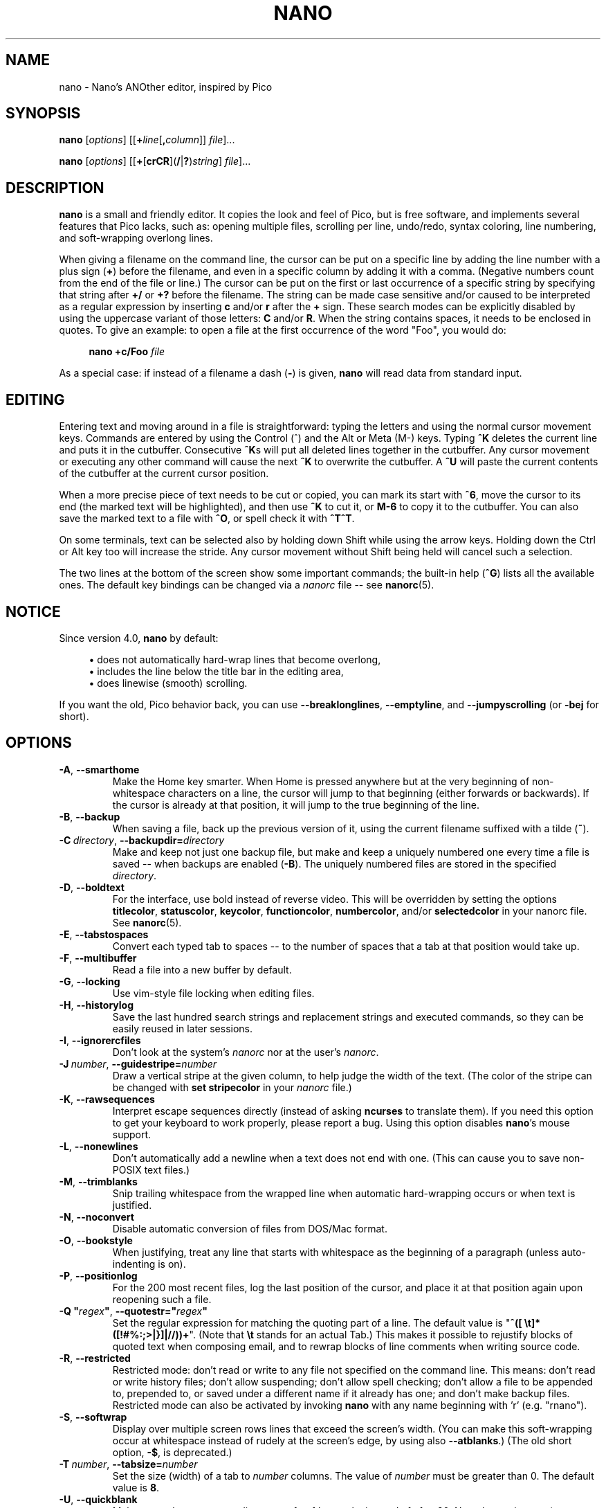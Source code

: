 .\" Copyright (C) 1999-2011, 2013-2021 Free Software Foundation, Inc.
.\"
.\" This document is dual-licensed.  You may distribute and/or modify it
.\" under the terms of either of the following licenses:
.\"
.\" * The GNU General Public License, as published by the Free Software
.\"   Foundation, version 3 or (at your option) any later version.  You
.\"   should have received a copy of the GNU General Public License
.\"   along with this program.  If not, see
.\"   <https://www.gnu.org/licenses/>.
.\"
.\" * The GNU Free Documentation License, as published by the Free
.\"   Software Foundation, version 1.2 or (at your option) any later
.\"   version, with no Invariant Sections, no Front-Cover Texts, and no
.\"   Back-Cover Texts.  You should have received a copy of the GNU Free
.\"   Documentation License along with this program.  If not, see
.\"   <https://www.gnu.org/licenses/>.
.\"
.TH NANO 1 "version 5.9" "October 2021"

.SH NAME
nano \- Nano's ANOther editor, inspired by Pico

.SH SYNOPSIS
.B nano
.RI [ options "] [[\fB+" line [\fB, column "]] " file ]...
.sp
.BR nano " [" \fIoptions "] [[" + [ crCR ]( / | ? ) \fIstring "] " \fIfile ]...

.SH DESCRIPTION
\fBnano\fP is a small and friendly editor.  It copies the look and feel
of Pico, but is free software, and implements several features that Pico
lacks, such as: opening multiple files, scrolling per line, undo/redo,
syntax coloring, line numbering, and soft-wrapping overlong lines.
.sp
When giving a filename on the command line, the cursor can be put on a
specific line by adding the line number with a plus sign (\fB+\fR) before
the filename, and even in a specific column by adding it with a comma.
(Negative numbers count from the end of the file or line.)
The cursor can be put on the first or last occurrence of a specific string
by specifying that string after \fB+/\fR or \fB+?\fR before the filename.
The string can be made case sensitive and/or caused to be interpreted as a
regular expression by inserting \fBc\fR and/or \fBr\fR after the \fB+\fR sign.
These search modes can be explicitly disabled by using the uppercase variant
of those letters: \fBC\fR and/or \fBR\fR.  When the string contains spaces,
it needs to be enclosed in quotes.  To give an example: to open a file at
the first occurrence of the word "Foo", you would do:
.sp
.RS 4
.BI "nano +c/Foo " file
.RE
.sp
As a special case: if instead of a filename a dash (\fB\-\fR) is given,
\fBnano\fR will read data from standard input.

.SH EDITING
Entering text and moving around in a file is straightforward: typing the
letters and using the normal cursor movement keys.  Commands are entered
by using the Control (^) and the Alt or Meta (M\-) keys.
Typing \fB^K\fR deletes the current line and puts it in the cutbuffer.
Consecutive \fB^K\fRs will put all deleted lines together in the cutbuffer.
Any cursor movement or executing any other command will cause the next
\fB^K\fR to overwrite the cutbuffer.  A \fB^U\fR will paste the current
contents of the cutbuffer at the current cursor position.
.sp
When a more precise piece of text needs to be cut or copied, you can mark
its start with \fB^6\fR, move the cursor to its end (the marked text will be
highlighted), and then use \fB^K\fR to cut it, or \fBM\-6\fR to copy it to the
cutbuffer.  You can also save the marked text to a file with \fB^O\fR, or
spell check it with \fB^T^T\fR.
.sp
On some terminals, text can be selected also by holding down Shift while
using the arrow keys.  Holding down the Ctrl or Alt key too will increase
the stride.
Any cursor movement without Shift being held will cancel such a selection.
.sp
The two lines at the bottom of the screen show some important commands;
the built-in help (\fB^G\fR) lists all the available ones.
The default key bindings can be changed via a \fInanorc\fR file -- see
.BR nanorc (5).

.SH NOTICE
Since version 4.0, \fBnano\fR by default:
.sp
.RS 4
\(bu does not automatically hard-wrap lines that become overlong,
.br
\(bu includes the line below the title bar in the editing area,
.br
\(bu does linewise (smooth) scrolling.
.RE
.sp
If you want the old, Pico behavior back, you can use \fB\-\-breaklonglines\fR,
\fB\-\-emptyline\fR, and \fB\-\-jumpyscrolling\fR (or \fB\-bej\fR for short).

.SH OPTIONS
.TP
.BR \-A ", " \-\-smarthome
Make the Home key smarter.  When Home is pressed anywhere but at the
very beginning of non-whitespace characters on a line, the cursor will
jump to that beginning (either forwards or backwards).  If the cursor is
already at that position, it will jump to the true beginning of the
line.
.TP
.BR \-B ", " \-\-backup
When saving a file, back up the previous version of it, using the current
filename suffixed with a tilde (\fB~\fP).
.TP
.BR \-C\ \fIdirectory ", " \-\-backupdir= \fIdirectory
Make and keep not just one backup file, but make and keep a uniquely
numbered one every time a file is saved -- when backups are enabled (\fB\-B\fR).
The uniquely numbered files are stored in the specified \fIdirectory\fR.
.TP
.BR \-D ", " \-\-boldtext
For the interface, use bold instead of reverse video.  This will be overridden
by setting the options \fBtitlecolor\fP, \fBstatuscolor\fP, \fBkeycolor\fP,
\fBfunctioncolor\fP, \fBnumbercolor\fP, and/or \fBselectedcolor\fP in your
nanorc file.  See \fBnanorc\fR(5).
.TP
.BR \-E ", " \-\-tabstospaces
Convert each typed tab to spaces -- to the number of spaces
that a tab at that position would take up.
.TP
.BR \-F ", " \-\-multibuffer
Read a file into a new buffer by default.
.TP
.BR \-G ", " \-\-locking
Use vim-style file locking when editing files.
.TP
.BR \-H ", " \-\-historylog
Save the last hundred search strings and replacement strings and
executed commands, so they can be easily reused in later sessions.
.TP
.BR \-I ", " \-\-ignorercfiles
Don't look at the system's \fInanorc\fR nor at the user's \fInanorc\fR.
.TP
.BR \-J\ \fInumber ", " \-\-guidestripe= \fInumber
Draw a vertical stripe at the given column, to help judge the width of the
text.  (The color of the stripe can be changed with \fBset stripecolor\fR
in your \fInanorc\fR file.)
.TP
.BR \-K ", " \-\-rawsequences
Interpret escape sequences directly (instead of asking \fBncurses\fR to
translate them).  If you need this option to get your keyboard to work
properly, please report a bug.  Using this option disables \fBnano\fR's
mouse support.
.TP
.BR \-L ", " \-\-nonewlines
Don't automatically add a newline when a text does not end with one.
(This can cause you to save non-POSIX text files.)
.TP
.BR \-M ", " \-\-trimblanks
Snip trailing whitespace from the wrapped line when automatic
hard-wrapping occurs or when text is justified.
.TP
.BR \-N ", " \-\-noconvert
Disable automatic conversion of files from DOS/Mac format.
.TP
.BR \-O ", " \-\-bookstyle
When justifying, treat any line that starts with whitespace as the
beginning of a paragraph (unless auto-indenting is on).
.TP
.BR \-P ", " \-\-positionlog
For the 200 most recent files, log the last position of the cursor,
and place it at that position again upon reopening such a file.
.TP
.BR "\-Q ""\fIregex\fB""" ", " "\-\-quotestr=""" \fIregex """
Set the regular expression for matching the quoting part of a line.
The default value is "\fB^([\ \\t]*([!#%:;>|}]|//))+\fR".
(Note that \fB\\t\fP stands for an actual Tab.)
This makes it possible to rejustify blocks of quoted text when composing
email, and to rewrap blocks of line comments when writing source code.
.TP
.BR \-R ", " \-\-restricted
Restricted mode: don't read or write to any file not specified on the
command line.  This means: don't read or write history files;
don't allow suspending; don't allow spell checking;
don't allow a file to be appended to, prepended to, or saved under a
different name if it already has one; and don't make backup files.
Restricted mode can also be activated by invoking \fBnano\fP
with any name beginning with 'r' (e.g. "rnano").
.TP
.BR \-S ", " \-\-softwrap
Display over multiple screen rows lines that exceed the screen's width.
(You can make this soft-wrapping occur at whitespace instead of rudely at
the screen's edge, by using also \fB\-\-atblanks\fR.)
(The old short option, \fB\-$\fR, is deprecated.)
.TP
.BR \-T\ \fInumber ", " \-\-tabsize= \fInumber
Set the size (width) of a tab to \fInumber\fP columns.  The value of
\fInumber\fR must be greater than 0.  The default value is \fB8\fR.
.TP
.BR \-U ", " \-\-quickblank
Make status-bar messages disappear after 1 keystroke instead of after 20.
Note that options \fB\-c\fR (\fB\-\-constantshow\fR)
and \fB\-_\fR (\fB\-\-minibar\fR) override this.
.TP
.BR \-V ", " \-\-version
Show the current version number and exit.
.TP
.BR \-W ", " \-\-wordbounds
Detect word boundaries differently by treating punctuation
characters as part of a word.
.TP
.BR "\-X ""\fIcharacters\fB""" ", " "\-\-wordchars=""" \fIcharacters """
Specify which other characters (besides the normal alphanumeric ones)
should be considered as part of a word.  When using this option, you
probably want to omit \fB\-W\fR (\fB\-\-wordbounds\fR).
.TP
.BR \-Y\ \fIname ", " \-\-syntax= \fIname
Specify the name of the syntax highlighting to use from among the ones
defined in the \fInanorc\fP files.
.TP
.BR \-Z ", " \-\-zap
Let an unmodified Backspace or Delete erase the marked region
(instead of a single character, and without affecting the cutbuffer).
.TP
.BR \-a ", " \-\-atblanks
When doing soft line wrapping, wrap lines at whitespace
instead of always at the edge of the screen.
.TP
.BR \-b ", " \-\-breaklonglines
Automatically hard-wrap the current line when it becomes overlong.
(This option is the opposite of \fB\-w\fR (\fB\-\-nowrap\fR) --
the last one given takes effect.)
.TP
.BR \-c ", " \-\-constantshow
Constantly show the cursor position on the status bar.
Note that this overrides option \fB\-U\fR (\fB\-\-quickblank\fR).
.TP
.BR \-d ", " \-\-rebinddelete
Interpret the Delete and Backspace keys differently so that both Backspace
and Delete work properly.  You should only use this option when on your
system either Backspace acts like Delete or Delete acts like Backspace.
.TP
.BR \-e ", " \-\-emptyline
Do not use the line below the title bar, leaving it entirely blank.
.TP
.BR \-f\ \fIfile ", " \-\-rcfile= \fIfile
Read only this \fIfile\fR for setting nano's options, instead of reading
both the system-wide and the user's nanorc files.
.TP
.BR \-g ", " \-\-showcursor
Make the cursor visible in the file browser (putting it on the
highlighted item) and in the help viewer.  Useful for braille users
and people with poor vision.
.TP
.BR \-h ", " \-\-help
Show a summary of the available command-line options and exit.
.TP
.BR \-i ", " \-\-autoindent
Automatically indent a newly created line to the same number of tabs
and/or spaces as the previous line (or as the next line if the previous
line is the beginning of a paragraph).
.TP
.BR \-j ", " \-\-jumpyscrolling
Scroll the buffer contents per half-screen instead of per line.
.TP
.BR \-k ", " \-\-cutfromcursor
Make the 'Cut Text' command (normally \fB^K\fR) cut from the current cursor
position to the end of the line, instead of cutting the entire line.
.TP
.BR \-l ", " \-\-linenumbers
Display line numbers to the left of the text area.
(Any line with an anchor additionally gets a mark in the margin.)
.TP
.BR \-m ", " \-\-mouse
Enable mouse support, if available for your system.  When enabled, mouse
clicks can be used to place the cursor, set the mark (with a double
click), and execute shortcuts.  The mouse will work in the X Window
System, and on the console when gpm is running.  Text can still be
selected through dragging by holding down the Shift key.
.TP
.BR \-n ", " \-\-noread
Treat any name given on the command line as a new file.  This allows
\fBnano\fR to write to named pipes: it will start with a blank buffer,
and will write to the pipe when the user saves the "file".  This way
\fBnano\fR can be used as an editor in combination with for instance
\fBgpg\fR without having to write sensitive data to disk first.
.TP
.BR \-o\ \fIdirectory ", " \-\-operatingdir= \fIdirectory
Set the operating directory.  This makes \fBnano\fP set up something
similar to a chroot.
.TP
.BR \-p ", " \-\-preserve
Preserve the XON and XOFF sequences (\fB^Q\fR and \fB^S\fR) so they
will be caught by the terminal.
.TP
.BR \-q ", " \-\-indicator
Display a "scrollbar" on the righthand side of the edit window.
It shows the position of the viewport in the buffer
and how much of the buffer is covered by the viewport.
.TP
.BR \-r\ \fInumber ", " \-\-fill= \fInumber
Set the target width for justifying and automatic hard-wrapping at this
\fInumber\fR of columns.  If the value is 0 or less, wrapping will occur
at the width of the screen minus \fInumber\fR columns, allowing the wrap
point to vary along with the width of the screen if the screen is resized.
The default value is \fB\-8\fR.
.TP
.B "\-s ""\fIprogram\fR [\fIargument \fR...]\fB""\fR, \fB\-\-speller=""\fIprogram\fR [\fIargument \fR...]\fB"""
Use this command to perform spell checking and correcting, instead of
using the built-in corrector that calls \fBhunspell\fR(1) or \fBspell\fR(1).
.TP
.BR \-t ", " \-\-saveonexit
Save a changed buffer without prompting (when exiting with \fB^X\fR).
(The old form of the long option, \fB\-\-tempfile\fR, is deprecated.)
.TP
.BR \-u ", " \-\-unix
Save a file by default in Unix format.  This overrides nano's
default behavior of saving a file in the format that it had.
(This option has no effect when you also use \fB\-\-noconvert\fR.)
.TP
.BR \-v ", " \-\-view
Just view the file and disallow editing: read-only mode.
This mode allows the user to open also other files for viewing,
unless \fB\-\-restricted\fR is given too.
.TP
.BR \-w ", " \-\-nowrap
Do not automatically hard-wrap the current line when it becomes overlong.
This is the default.  (This option is the opposite of \fB\-b\fR
(\fB\-\-breaklonglines\fR) -- the last one given takes effect.)
.TP
.BR \-x ", " \-\-nohelp
Don't show the two help lines at the bottom of the screen.
.TP
.BR \-y ", " \-\-afterends
Make Ctrl+Right and Ctrl+Delete stop at word ends instead of beginnings.
.TP
.BR \-z ", " \-\-suspendable
Obsolete option; ignored.  Suspension is enabled by default,
reachable via \fB^T^Z\fR.  (If you want a plain \fB^Z\fR to
suspend nano, add \fBbind ^Z suspend main\fR to your nanorc.)
.TP
.BR \-% ", " \-\-stateflags
Use the top-right corner of the screen for showing some state flags:
\fBI\fR when auto-indenting, \fBM\fR when the mark is on, \fBL\fR when
hard-wrapping (breaking long lines), \fBR\fR when recording a macro,
and \fBS\fR when soft-wrapping.
When the buffer is modified, a star (\fB*\fR) is shown after the
filename in the center of the title bar.
.TP
.BR \-_ ", " \-\-minibar
Suppress the title bar and instead show information about
the current buffer at the bottom of the screen, in the space
for the status bar.  In this "minibar" the filename is shown
on the left, followed by an asterisk if the buffer has been modified.
On the right are displayed the current line and column number, the
code of the character under the cursor (in Unicode format: U+xxxx),
the same flags as are shown by \fB\-\-stateflags\fR, and a percentage
that expresses how far the cursor is into the file (linewise).
When a file is loaded or saved, and also when switching between buffers,
the number of lines in the buffer is displayed after the filename.
This number is cleared upon the next keystroke, or replaced with an
[i/n] counter when multiple buffers are open.
The line plus column numbers and the character code are displayed only when
\fB\-\-constantshow\fR is used, and can be toggled on and off with \fBM-C\fR.
The state flags are displayed only when \fB\-\-stateflags\fR is used.
.TP
.BR \-0 ", " \-\-zero
Hide the minibar (or the title bar plus status bar) and use all rows
of the terminal for showing the text of the buffer.  Only significant
messages appear on the status bar, and disappear upon the next keystroke.
This "hidden interface" mode can be toggled with \fBM-Z\fR.
.TP
.BR \-! ", " \-\-magic
When neither the file's name nor its first line give a clue,
try using libmagic to determine the applicable syntax.

.SH TOGGLES
Several of the above options can be switched on and off also while
\fBnano\fR is running.  For example, \fBM\-L\fR toggles the
hard-wrapping of long lines, \fBM\-S\fR toggles soft-wrapping,
\fBM\-N\fR toggles line numbers, \fBM\-M\fR toggles the mouse,
\fBM\-I\fR auto-indentation, and \fBM\-X\fR the help lines.
See at the end of the \fB^G\fR help text for a complete list.
.sp
The \fBM\-X\fR toggle is special: it works in all menus except
the help viewer and the linter.  All other toggles work in
the main menu only.

.SH FILES
When \fB\-\-rcfile\fR is given, \fBnano\fR will read just the specified file
for setting its options and syntaxes and key bindings.  Without that option,
\fBnano\fR will read two configuration files: first the system's
\fInanorc\fR (if it exists), and then the user's \fInanorc\fR (if it
exists), either \fI~/.nanorc\fR or \fI$XDG_CONFIG_HOME/nano/nanorc\fR
or \fI~/.config/nano/nanorc\fR, whichever is encountered first.  See
.BR nanorc (5)
for more information on the possible contents of those files.
.sp
See \fI/usr/share/nano/\fR and \fI/usr/share/nano/extra/\fR
for available syntax-coloring definitions.

.SH NOTES
If no alternative spell checker command is specified on the command
line nor in one of the \fInanorc\fP files, \fBnano\fP will check the
\fBSPELL\fP environment variable for one.
.sp
In some cases \fBnano\fP will try to dump the buffer into an emergency
file.  This will happen mainly if \fBnano\fP receives a SIGHUP or
SIGTERM or runs out of memory.  It will write the buffer into a file
named \fInano.save\fP if the buffer didn't have a name already, or will
add a ".save" suffix to the current filename.  If an emergency file with
that name already exists in the current directory, it will add ".save"
plus a number (e.g.\& ".save.1") to the current filename in order to make
it unique.  In multibuffer mode, \fBnano\fP will write all the open
buffers to their respective emergency files.

.SH BUGS
The recording and playback of keyboard macros works correctly only on a
terminal emulator, not on a Linux console (VT), because the latter does
not by default distinguish modified from unmodified arrow keys.
.sp
Please report any other bugs that you encounter via:
.br
.IR https://savannah.gnu.org/bugs/?group=nano .
.sp
When nano crashes, it will save any modified buffers to emergency .save files.
If you are able to reproduce the crash and you want to get a backtrace, define
the environment variable \fBNANO_NOCATCH\fR.

.SH HOMEPAGE
.I https://nano\-editor.org/

.SH SEE ALSO
.BR nanorc (5)
.sp
\fI/usr/share/doc/nano/\fP (or equivalent on your system)
